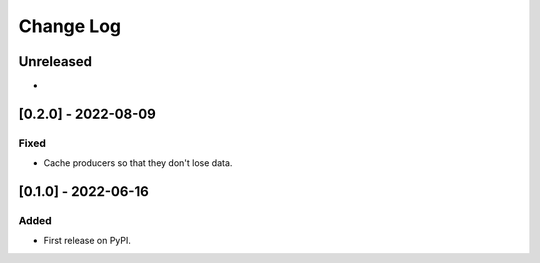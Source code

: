Change Log
----------

..
   All enhancements and patches to edx_event_bus_kafka will be documented
   in this file.  It adheres to the structure of https://keepachangelog.com/ ,
   but in reStructuredText instead of Markdown (for ease of incorporation into
   Sphinx documentation and the PyPI description).
   
   This project adheres to Semantic Versioning (https://semver.org/).

.. There should always be an "Unreleased" section for changes pending release.

Unreleased
~~~~~~~~~~

*

[0.2.0] - 2022-08-09
~~~~~~~~~~~~~~~~~~~~

Fixed
_____

* Cache producers so that they don't lose data.

[0.1.0] - 2022-06-16
~~~~~~~~~~~~~~~~~~~~

Added
_____

* First release on PyPI.
